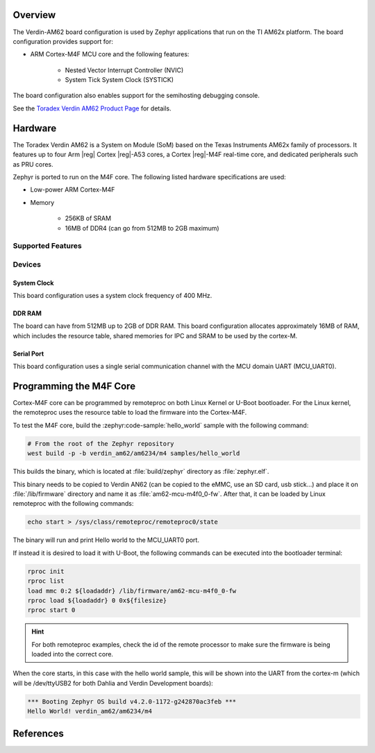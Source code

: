 .. zephyr:board:: verdin_am62

Overview
********

The Verdin-AM62 board configuration is used by Zephyr applications that run on
the TI AM62x platform. The board configuration provides support for:

- ARM Cortex-M4F MCU core and the following features:

   - Nested Vector Interrupt Controller (NVIC)
   - System Tick System Clock (SYSTICK)

The board configuration also enables support for the semihosting debugging console.

See the `Toradex Verdin AM62 Product Page`_ for details.

Hardware
********

The Toradex Verdin AM62 is a System on Module (SoM) based on the Texas Instruments AM62x family of
processors. It features up to four Arm |reg| Cortex |reg|-A53 cores, a Cortex |reg|-M4F real-time core, and
dedicated peripherals such as PRU cores.

Zephyr is ported to run on the M4F core. The following listed hardware specifications are used:

- Low-power ARM Cortex-M4F
- Memory

   - 256KB of SRAM
   - 16MB of DDR4 (can go from 512MB to 2GB maximum)

Supported Features
==================

.. zephyr:board-supported-hw::

Devices
========
System Clock
------------

This board configuration uses a system clock frequency of 400 MHz.

DDR RAM
-------

The board can have from 512MB up to 2GB of DDR RAM. This board configuration allocates approximately
16MB of RAM, which includes the resource table, shared memories for IPC and SRAM to be used by the
cortex-M.

Serial Port
-----------

This board configuration uses a single serial communication channel with the
MCU domain UART (MCU_UART0).

Programming the M4F Core
************************

Cortex-M4F core can be programmed by remoteproc on both Linux Kernel or U-Boot bootloader. For the
Linux kernel, the remoteproc uses the resource table to load the firmware into the Cortex-M4F.

To test the M4F core, build the :zephyr:code-sample:`hello_world` sample with the following command:

.. code-block:: console

   # From the root of the Zephyr repository
   west build -p -b verdin_am62/am6234/m4 samples/hello_world

This builds the binary, which is located at :file:`build/zephyr` directory as :file:`zephyr.elf`.

This binary needs to be copied to Verdin AN62 (can be copied to the eMMC, use an SD card, usb
stick...) and place it on :file:`/lib/firmware` directory and name it as :file:`am62-mcu-m4f0_0-fw`.
After that, it can be loaded by Linux remoteproc with the following commands:

.. code-block:: console

   echo start > /sys/class/remoteproc/remoteproc0/state

The binary will run and print Hello world to the MCU_UART0 port.

If instead it is desired to load it with U-Boot, the following commands can be executed into the
bootloader terminal:

.. code-block:: console

   rproc init
   rproc list
   load mmc 0:2 ${loadaddr} /lib/firmware/am62-mcu-m4f0_0-fw
   rproc load ${loadaddr} 0 0x${filesize}
   rproc start 0

.. hint::
   For both remoteproc examples, check the id of the remote processor to make sure the firmware is
   being loaded into the correct core.

When the core starts, in this case with the hello world sample, this will be shown into the UART
from the cortex-m (which will be /dev/ttyUSB2 for both Dahlia and Verdin Development boards):

.. code-block:: console

   *** Booting Zephyr OS build v4.2.0-1172-g242870ac3feb ***
   Hello World! verdin_am62/am6234/m4

References
**********

.. _Toradex Verdin AM62 Product Page:
   https://www.toradex.com/computer-on-modules/verdin-arm-family/ti-am62

.. _Toradex Verdin AM62 Developer Page:
   https://developer.toradex.com/hardware/verdin-som-family/modules/verdin-am62/
